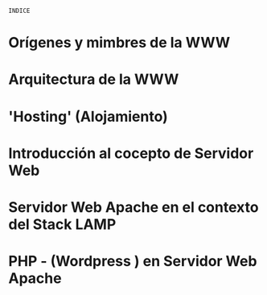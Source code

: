 =INDICE=

* Orígenes y mimbres de la WWW
* Arquitectura de la WWW 
* 'Hosting' (Alojamiento)
* Introducción al cocepto de Servidor Web	 	 	 	
* Servidor Web Apache en el contexto del Stack LAMP
* PHP - (Wordpress ) en Servidor Web Apache 

